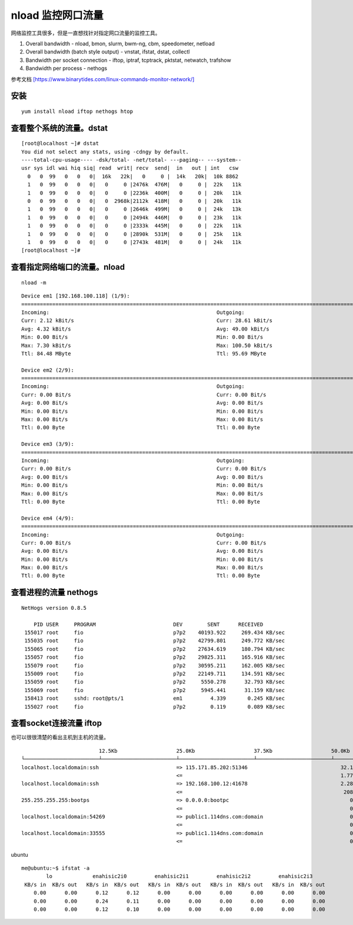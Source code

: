 nload 监控网口流量
******************************

网络监控工具很多，但是一直想找针对指定网口流量的监控工具。

1. Overall bandwidth - nload, bmon, slurm, bwm-ng, cbm, speedometer,
   netload

2. Overall bandwidth (batch style output) - vnstat, ifstat, dstat,
   collectl

3. Bandwidth per socket connection - iftop, iptraf, tcptrack, pktstat,
   netwatch, trafshow

4. Bandwidth per process - nethogs

参考文档
`[https://www.binarytides.com/linux-commands-monitor-network/] <https://www.binarytides.com/linux-commands-monitor-network/>`__

安装
====

::

   yum install nload iftop nethogs htop

查看整个系统的流量。dstat
=========================

::

   [root@localhost ~]# dstat
   You did not select any stats, using -cdngy by default.
   ----total-cpu-usage---- -dsk/total- -net/total- ---paging-- ---system--
   usr sys idl wai hiq siq| read  writ| recv  send|  in   out | int   csw
     0   0  99   0   0   0|  16k   22k|   0     0 |  14k   20k|  10k 8862
     1   0  99   0   0   0|   0     0 |2476k  476M|   0     0 |  22k   11k
     1   0  99   0   0   0|   0     0 |2236k  400M|   0     0 |  20k   11k
     0   0  99   0   0   0|   0  2968k|2112k  418M|   0     0 |  20k   11k
     1   0  99   0   0   0|   0     0 |2646k  499M|   0     0 |  24k   13k
     1   0  99   0   0   0|   0     0 |2494k  446M|   0     0 |  23k   11k
     1   0  99   0   0   0|   0     0 |2333k  445M|   0     0 |  22k   11k
     1   0  99   0   0   0|   0     0 |2890k  531M|   0     0 |  25k   11k
     1   0  99   0   0   0|   0     0 |2743k  481M|   0     0 |  24k   11k
   [root@localhost ~]#

查看指定网络端口的流量。nload
=============================

::

   nload -m

::

   Device em1 [192.168.100.118] (1/9):
   ==============================================================================================================================
   Incoming:                                                      Outgoing:
   Curr: 2.12 kBit/s                                              Curr: 28.61 kBit/s
   Avg: 4.32 kBit/s                                               Avg: 49.00 kBit/s
   Min: 0.00 Bit/s                                                Min: 0.00 Bit/s
   Max: 7.30 kBit/s                                               Max: 100.50 kBit/s
   Ttl: 84.48 MByte                                               Ttl: 95.69 MByte

   Device em2 (2/9):
   ==============================================================================================================================
   Incoming:                                                      Outgoing:
   Curr: 0.00 Bit/s                                               Curr: 0.00 Bit/s
   Avg: 0.00 Bit/s                                                Avg: 0.00 Bit/s
   Min: 0.00 Bit/s                                                Min: 0.00 Bit/s
   Max: 0.00 Bit/s                                                Max: 0.00 Bit/s
   Ttl: 0.00 Byte                                                 Ttl: 0.00 Byte

   Device em3 (3/9):
   ==============================================================================================================================
   Incoming:                                                      Outgoing:
   Curr: 0.00 Bit/s                                               Curr: 0.00 Bit/s
   Avg: 0.00 Bit/s                                                Avg: 0.00 Bit/s
   Min: 0.00 Bit/s                                                Min: 0.00 Bit/s
   Max: 0.00 Bit/s                                                Max: 0.00 Bit/s
   Ttl: 0.00 Byte                                                 Ttl: 0.00 Byte

   Device em4 (4/9):
   ==============================================================================================================================
   Incoming:                                                      Outgoing:
   Curr: 0.00 Bit/s                                               Curr: 0.00 Bit/s
   Avg: 0.00 Bit/s                                                Avg: 0.00 Bit/s
   Min: 0.00 Bit/s                                                Min: 0.00 Bit/s
   Max: 0.00 Bit/s                                                Max: 0.00 Bit/s
   Ttl: 0.00 Byte                                                 Ttl: 0.00 Byte

查看进程的流量 nethogs
======================

::

   NetHogs version 0.8.5

       PID USER     PROGRAM                         DEV        SENT      RECEIVED
    155017 root     fio                             p7p2    40193.922     269.434 KB/sec
    155035 root     fio                             p7p2    42799.801     249.772 KB/sec
    155065 root     fio                             p7p2    27634.619     180.794 KB/sec
    155057 root     fio                             p7p2    29825.311     165.916 KB/sec
    155079 root     fio                             p7p2    30595.211     162.005 KB/sec
    155009 root     fio                             p7p2    22149.711     134.591 KB/sec
    155059 root     fio                             p7p2     5550.278      32.793 KB/sec
    155069 root     fio                             p7p2     5945.441      31.159 KB/sec
    158413 root     sshd: root@pts/1                em1         4.339       0.245 KB/sec
    155027 root     fio                             p7p2        0.119       0.089 KB/sec

查看socket连接流量 iftop
========================

也可以很很清楚的看出主机到主机的流量。

::


                            12.5Kb                   25.0Kb                   37.5Kb                   50.0Kb              62.5Kb
   └────────────────────────┴────────────────────────┴────────────────────────┴────────────────────────┴─────────────────────────
   localhost.localdomain:ssh                         => 115.171.85.202:51346                              32.1Kb  27.2Kb  23.1Kb
                                                     <=                                                   1.77Kb  1.38Kb   828b
   localhost.localdomain:ssh                         => 192.168.100.12:41678                              2.28Kb  1.73Kb  2.09Kb
                                                     <=                                                    208b    208b    379b
   255.255.255.255:bootps                            => 0.0.0.0:bootpc                                       0b      0b      0b
                                                     <=                                                      0b    266b     66b
   localhost.localdomain:54269                       => public1.114dns.com:domain                            0b     59b     15b
                                                     <=                                                      0b     87b     22b
   localhost.localdomain:33555                       => public1.114dns.com:domain                            0b      0b     13b
                                                     <=                                                      0b      0b     20b

ubuntu

::

   me@ubuntu:~$ ifstat -a
           lo             enahisic2i0         enahisic2i1         enahisic2i2         enahisic2i3
    KB/s in  KB/s out   KB/s in  KB/s out   KB/s in  KB/s out   KB/s in  KB/s out   KB/s in  KB/s out
       0.00      0.00      0.12      0.12      0.00      0.00      0.00      0.00      0.00      0.00
       0.00      0.00      0.24      0.11      0.00      0.00      0.00      0.00      0.00      0.00
       0.00      0.00      0.12      0.10      0.00      0.00      0.00      0.00      0.00      0.00
